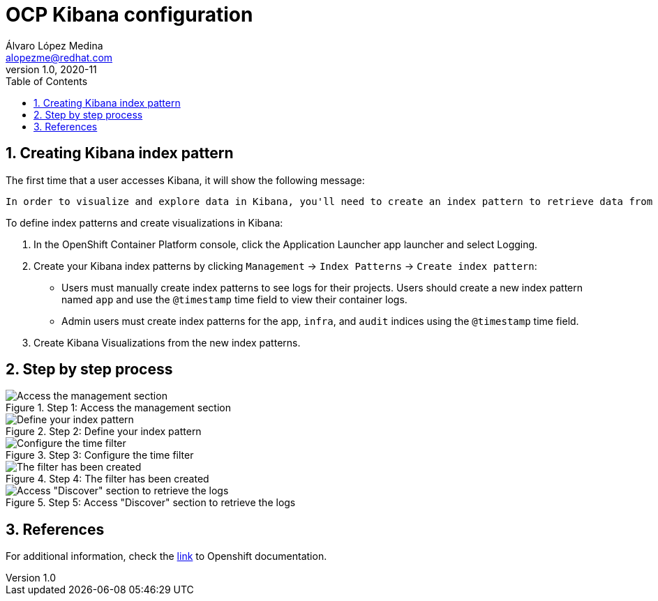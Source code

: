 = OCP Kibana configuration
Álvaro López Medina <alopezme@redhat.com>
v1.0, 2020-11
// Create TOC wherever needed
:toc: macro
:sectanchors:
:sectnumlevels: 2
:sectnums: 
:source-highlighter: pygments
:imagesdir: images
// Start: Enable admonition icons
ifdef::env-github[]
:tip-caption: :bulb:
:note-caption: :information_source:
:important-caption: :heavy_exclamation_mark:
:caution-caption: :fire:
:warning-caption: :warning:
endif::[]
ifndef::env-github[]
:icons: font
endif::[]
// End: Enable admonition icons

// Create the Table of contents here
toc::[]

== Creating Kibana index pattern

The first time that a user accesses Kibana, it will show the following message:

    In order to visualize and explore data in Kibana, you'll need to create an index pattern to retrieve data from Elasticsearch.


To define index patterns and create visualizations in Kibana:

1. In the OpenShift Container Platform console, click the Application Launcher app launcher and select Logging.

2. Create your Kibana index patterns by clicking `Management` → `Index Patterns` → `Create index pattern`:

* Users must manually create index patterns to see logs for their projects. Users should create a new index pattern named `app` and use the `@timestamp` time field to view their container logs.

* Admin users must create index patterns for the app, `infra`, and `audit` indices using the `@timestamp` time field.

3. Create Kibana Visualizations from the new index patterns.


== Step by step process

.Step 1: Access the management section
image::image1.png[Access the management section]


.Step 2: Define your index pattern
image::image2.png[Define your index pattern]

.Step 3: Configure the time filter
image::image3.png[Configure the time filter]

.Step 4: The filter has been created
image::image4.png[The filter has been created]

.Step 5: Access "Discover" section to retrieve the logs
image::image5.png[Access "Discover" section to retrieve the logs]


== References

For additional information, check the https://docs.openshift.com/container-platform/4.5/logging/cluster-logging-upgrading.html#cluster-logging-visualizer-indices_cluster-logging-upgrading[link] to Openshift documentation.